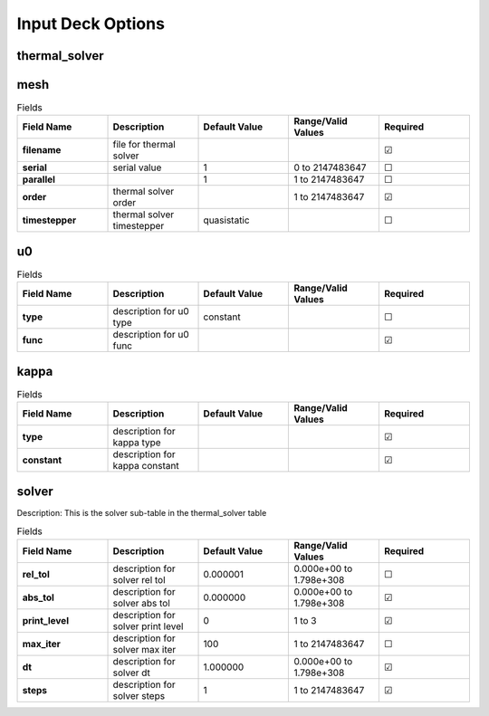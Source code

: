 ==================
Input Deck Options
==================
.. |uncheck|    unicode:: U+2610 .. UNCHECKED BOX
.. |check|      unicode:: U+2611 .. CHECKED BOX

--------------
thermal_solver
--------------


----
mesh
----

.. list-table:: Fields
   :widths: 25 25 25 25 25
   :header-rows: 1
   :stub-columns: 1

   * - Field Name
     - Description
     - Default Value
     - Range/Valid Values
     - Required
   * - filename
     - file for thermal solver
     - 
     - 
     - |check|
   * - serial
     - serial value
     - 1
     - 0 to 2147483647
     - |uncheck|
   * - parallel
     - 
     - 1
     - 1 to 2147483647
     - |uncheck|
   * - order
     - thermal solver order
     - 
     - 1 to 2147483647
     - |check|
   * - timestepper
     - thermal solver timestepper
     - quasistatic
     - 
     - |uncheck|

--
u0
--

.. list-table:: Fields
   :widths: 25 25 25 25 25
   :header-rows: 1
   :stub-columns: 1

   * - Field Name
     - Description
     - Default Value
     - Range/Valid Values
     - Required
   * - type
     - description for u0 type
     - constant
     - 
     - |uncheck|
   * - func
     - description for u0 func
     - 
     - 
     - |check|

-----
kappa
-----

.. list-table:: Fields
   :widths: 25 25 25 25 25
   :header-rows: 1
   :stub-columns: 1

   * - Field Name
     - Description
     - Default Value
     - Range/Valid Values
     - Required
   * - type
     - description for kappa type
     - 
     - 
     - |check|
   * - constant
     - description for kappa constant
     - 
     - 
     - |check|

------
solver
------

Description: This is the solver sub-table in the thermal_solver table

.. list-table:: Fields
   :widths: 25 25 25 25 25
   :header-rows: 1
   :stub-columns: 1

   * - Field Name
     - Description
     - Default Value
     - Range/Valid Values
     - Required
   * - rel_tol
     - description for solver rel tol
     - 0.000001
     - 0.000e+00 to 1.798e+308
     - |uncheck|
   * - abs_tol
     - description for solver abs tol
     - 0.000000
     - 0.000e+00 to 1.798e+308
     - |check|
   * - print_level
     - description for solver print level
     - 0
     - 1 to 3
     - |check|
   * - max_iter
     - description for solver max iter
     - 100
     - 1 to 2147483647
     - |uncheck|
   * - dt
     - description for solver dt
     - 1.000000
     - 0.000e+00 to 1.798e+308
     - |check|
   * - steps
     - description for solver steps
     - 1
     - 1 to 2147483647
     - |check|
